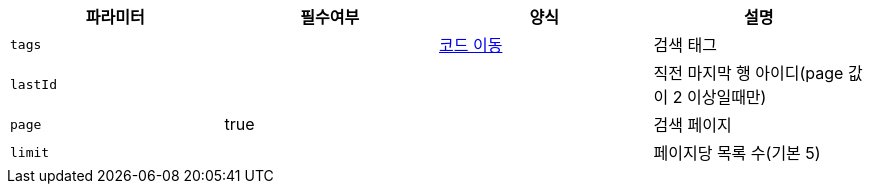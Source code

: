 |===
|파라미터|필수여부|양식|설명

|`+tags+`
|
|https://one-two-api-docs.s3.ap-northeast-2.amazonaws.com/one-two-api/code-adoc.html#%EB%A6%AC%EB%B7%B0_%ED%83%9C%EA%B7%B8_%ED%98%95%EC%8B%9D[코드 이동^]
|검색 태그

|`+lastId+`
|
|
|직전 마지막 행 아이디(page 값이 2 이상일때만)

|`+page+`
|true
|
|검색 페이지

|`+limit+`
|
|
|페이지당 목록 수(기본 5)

|===